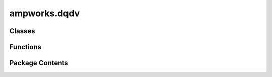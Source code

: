 ampworks.dqdv
=============

.. py:module:: ampworks.dqdv

.. autoapi-nested-parse::

   .. rubric:: TODO



Classes
-------

.. autoapisummary::

   ampworks.dqdv.Fitter


Functions
---------

.. autoapisummary::

   ampworks.dqdv.clean_df
   ampworks.dqdv.post_process
   ampworks.dqdv.run_gui


Package Contents
----------------

.. py:class:: Fitter(df_neg = None, df_pos = None, df_cell = None, **kwargs)

   
   Wrapper class for differential analysis.

   :param df_neg: Data for negative electrode OCV.
   :type df_neg: pd.DataFrame
   :param df_pos: Data for positive electrode OCV.
   :type df_pos: pd.DataFrame
   :param df_cell: Data for full cell OCV and derivatives.
   :type df_cell: pd.DataFrame
   :param \*\*kwargs: Keyword arguments. Optional key/value pairs are below:

                      ============ ==================================================
                      Key          Value (*type*, default)
                      ============ ==================================================
                      smoothing    smoothing window for fits (*int*, 3)
                      figure_font  fontsize for figure elements (*int*, 10)
                      bounds       +/- bounds (*list[float]*, [0.1] * 4)
                      maxiter      maximum fit iterations (*int*, 1e5)
                      xtol         optimization tolerance on x (*float*, 1e-9)
                      cost_terms   terms in err func (*list[str]*, ['dqdv', 'dvdq'])
                      ============ ==================================================
   :type \*\*kwargs: dict, optional

   :raises ValueError: Invalid keyword arguments.

   .. rubric:: Notes

   * The df_neg, df_pos, and df_cell dataframes are all required inputs.
     The default ``None`` values allow you to initialize the class first
     and then add each dataframe one at a time. This is primarily so the
     class interfaces well with the data loader in the GUI.
   * Bound indices correspond to x0_neg, x100_neg, x0_pos, and x100_pos.
     Set bounds[i] equal to 1 to use the full interval [0, 1] for x[i].
   * If x[i] +/- bounds[i] exceeds the limits [0, 1], the lower and/or
     upper bounds will be corrected to 0 and/or 1, respectively.
   * The cost_terms list must be a subset of {'voltage', 'dqdv', 'dvdq'}.
     When 'voltage' is included, an iR term is fit in addition to the
     x0/x100 terms. Otherwise, iR is forced towards zero.


   .. py:method:: coarse_search(Nx)

      Determine the minimum error by evaluating parameter sets taken from
      intersections of a coarse grid. Parameter sets where x0 < x100 for
      either electrode are ignored.

      :param Nx: Number of discretizations between [0, 1] for each parameter.
      :type Nx: int

      :returns: **summary** (*dict*) -- Summarized results from the coarse search.



   .. py:method:: constrained_fit(x0)

      Run a trust-constrained local optimization routine to minimize error
      between the fit and data.

      :param x0: Initial x0_neg, x100_neg, x0_pos, x100_pos, and optionally iR.
      :type x0: ArrayLike, shape(n,)

      :returns: **summary** (*dict*) -- Summarized results from the optimization routine.



   .. py:method:: err_func(params)

      The cost function for coarse_search and constrained_fit.

      :param params: Array for x0_neg, x100_neg, x0_pos, x100_pos, and optionally iR.
      :type params: ArrayLike, shape(n,)

      :returns: **err_tot** (*float*) -- Total error based on a combination of cost_terms.



   .. py:method:: err_terms(params, full_output = False)

      Calculate error between the fit and data.

      :param params: Array for x0_neg, x100_neg, x0_pos, x100_pos, and iR (optional).
      :type params: ArrayLike, shape(n,)
      :param full_output: Flag to return all data. The default is False.
      :type full_output: bool, optional

      :returns: * **errs** (*tuple[float]*) -- If full_output is False, return voltage error, dqdv error, and
                  dvdq error values.
                * **full_output** (*dict*) -- If full_output is True, return a dictionary with the fit arrays,
                  data arrays, and error values.

      .. rubric:: Notes

      Error terms are the mean absolute errors between data and predicted
      values, normalized by the data. The normalization reduces preferences
      to fit any one cost term over others when more than one is considered.
      In addition, normalizing allows the errors to be added when the cost
      function includes more than one term.



   .. py:method:: ocv_spline(df, name)

      Generate OCV interpolation functions.

      :param df: Data with 'soc' and 'voltage' columns. If name is 'cell', the
                 data should also include 'dsoc_dV' and 'dV_dsoc' columnes.
      :type df: pd.DataFrame
      :param name: Dataset name, from {'neg', 'pos', 'cell'}.
      :type name: str

      :returns: * **ocv** (*callable*) -- If name is not 'cell' return a makima interpolation for OCV.
                * **ocv, dqdv, dvdq** (*tuple[callable]*) -- If name is 'cell', return a makima interpolation for OCV, dqdv,
                  and dvdq.



   .. py:method:: plot(params, **kwargs)

      Plot the fit vs. data.

      :param params: Parameters x0_neg, x100_neg, x0_pos, x100_pos, and optionally iR.
      :type params: ArrayLike, shape(n,)
      :param \*\*kwargs: Keyword arguments. Optional key/value pairs are below:

                         ============== ============================================
                         Key            Value (*type*, default)
                         ============== ============================================
                         fig            1x3 subplot figure to fill (*object*, None)
                         voltage_ylims  ylimits for voltage (*list[float]*, None)
                         dqdv_ylims     ylimits for dsoc_dV (*list[float]*, None)
                         dvdq_ylims     ylimits for dV_dsoc (*list[float]*, None)
                         ============== ============================================
      :type \*\*kwargs: dict, optional

      :returns: *None.*



   .. py:property:: bounds
      :type: list[float]

      Get or set the bounds for the constrained fit routine.


   .. py:property:: cost_terms
      :type: list[str]

      Get or set which terms are included in the constrained fit's cost
      function. Options are 'voltage', 'dqdv', and/or 'dvdq'.


   .. py:property:: df_cell
      :type: pandas.DataFrame

      Get or set the full cell dataframe.

      Columns must include 'soc' for state of charge, 'voltage' for the cell
      voltage, 'dsoc_dV' for the derivative dsov/dV, and 'dV_dsoc' for the
      derivative dV/dsoc. 'soc' should be normalized to [0, 1].


   .. py:property:: df_neg
      :type: pandas.DataFrame

      Get or set the negative electrode dataframe.

      Columns must include both 'soc' for state of charge and 'voltage' for
      the half-cell voltage. 'soc' should be normalized to [0, 1].


   .. py:property:: df_pos
      :type: pandas.DataFrame

      Get or set the positive electrode dataframe.

      Columns must include both 'soc' for state of charge and 'voltage' for
      the half-cell voltage. 'soc' should be normalized to [0, 1].


   .. py:property:: figure_font
      :type: int

      Get or set the figure fontsize.


   .. py:property:: maxiter
      :type: int

      Get or set the maximum iterations for the constrained fit routine.


   .. py:property:: smoothing
      :type: int

      Get or set the fit smoothing.

      The fitted dsoc/dV and dV/dsoc curves often have a lot of noise in
      them because they carry noise over from both half-cell OCV curves.
      This property is used to smooth the fitted derivatives. The smoothed
      curves are used to determine error between the fit and data.


   .. py:property:: xtol
      :type: float

      Get or set the 'x' tolerance for the constrained fit routine.


.. py:function:: clean_df(df, unique_cols = [], sort_by = None)

   Clean up dataframes for dqdv analysis.

   Drop all nan values, ensure specified columns do not have duplicates,
   and sort the whole dataframe according to a given column.

   :param df: A pandas dataframe.
   :type df: pd.DataFrame
   :param unique_cols: Columns to remove duplicate values, if present. The default is [].
   :type unique_cols: list[str], optional
   :param sort_by: Column name used to sort dataframe. The default is None.
   :type sort_by: str, optional

   :returns: **df** (*pd.DataFrame*) -- Cleaned and sorted dataframe.


.. py:function:: post_process(capacity, x)

   Determine degradation parameters.

   Uses full cell capacity and fitted x0/x100 values from dqdv/dvdq fits to
   calculate theoretical electrode capacities, loss of active material (LAM),
   and total inventory losses (TIL). TIL is used instead of LLI (loss of
   lithium inventory) because this analysis is also valid for intercalation
   electrodes with active species other than lithium.

   Electrode capacities (Q) and losses of active material (LAM) are

   .. math::

       Q_{ed} = \frac{\rm capacity}{x_{100,ed} - x_{0,ed}}, \quad \quad
       {\rm LAM}_{ed} = 1 - \frac{Q_{ed}}{Q_{ed}[0]},

   where :math:`ed` is used generically 'electrode'. In the output, subscripts
   'neg' and 'pos' are used to differentiate between the negative and positive
   electrodes, respectively. Loss of inventory is

   .. math::

       I = x_{100,neg}Q_{neg} + x_{100,pos}Q_{pos}, \quad \quad
       {\rm TIL} = 1 - \frac{I}{I[0]},

   where :math:`I` is an array of inventories calculated from the capacities
   :math:`Q` above. The 'offset' output can also sometimes serve as a helpful
   metric. It is simply the difference between 'x0_neg' and 'x0_pos'.

   :param capacity: Full cell capacity values per fitted profile.
   :type capacity: ArrayLike, shape(n,)
   :param x: Fitted x0/x100 values. Row i corresponds to capacity[i], with column
             order: x0_neg, x100_neg, x0_pos, x100_pos.
   :type x: ArrayLike, shape(n,4)

   :raises ValueError: capacity.size != x.shape[0].
   :raises ValueError: x.shape[1] != 4.

   :returns: **results** (*dict*) -- Electrode capacities (Q) and loss of active material (LAM) for the
             negative (neg) and positive (pos) electrodes, and total loss of
             intentory (TLI). Capacity units match the ``capacity`` input. All
             other outputs are unitless.


.. py:function:: run_gui()

   Run a graphical interface for the Fitter class.

   :returns: *None.*


